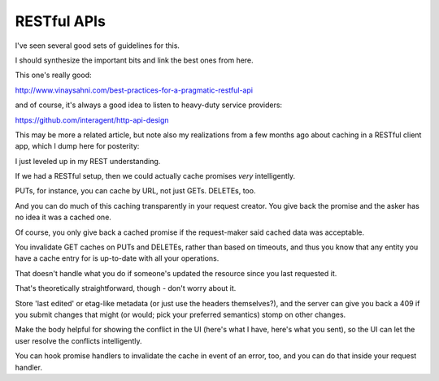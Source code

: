 RESTful APIs
============

I've seen several good sets of guidelines for this.

I should synthesize the important bits and link the best ones from here.

This one's really good:

http://www.vinaysahni.com/best-practices-for-a-pragmatic-restful-api

and of course, it's always a good idea to listen to heavy-duty service
providers:

https://github.com/interagent/http-api-design

This may be more a related article, but note also my realizations from a few
months ago about caching in a RESTful client app, which I dump here for
posterity:

I just leveled up in my REST understanding.

If we had a RESTful setup, then we could actually cache promises *very*
intelligently.

PUTs, for instance, you can cache by URL, not just GETs. DELETEs, too.

And you can do much of this caching transparently in your request creator. You
give back the promise and the asker has no idea it was a cached one.

Of course, you only give back a cached promise if the request-maker said
cached data was acceptable.

You invalidate GET caches on PUTs and DELETEs, rather than based on timeouts,
and thus you know that any entity you have a cache entry for is up-to-date with
all your operations.

That doesn't handle what you do if someone's updated the resource since you last
requested it.

That's theoretically straightforward, though - don't worry about it.

Store 'last edited' or etag-like metadata (or just use the headers
themselves?), and the server can give you back a 409 if you submit changes that
might (or would; pick your preferred semantics) stomp on other changes.

Make the body helpful for showing the conflict in the UI (here's what I have,
here's what you sent), so the UI can let the user resolve the conflicts
intelligently.

You can hook promise handlers to invalidate the cache in event of an error,
too, and you can do that inside your request handler.
